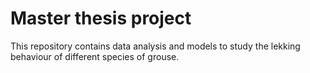 * Master thesis project

This repository contains data analysis and models to study the lekking behaviour of different species of grouse.
